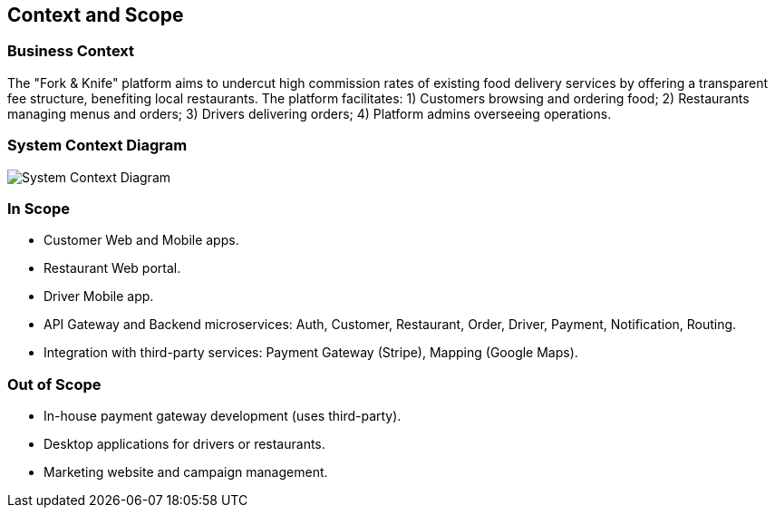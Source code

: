 [[section-context-and-scope]]
== Context and Scope

=== Business Context
The "Fork & Knife" platform aims to undercut high commission rates of existing food delivery services by offering a transparent fee structure, benefiting local restaurants. The platform facilitates: 1) Customers browsing and ordering food; 2) Restaurants managing menus and orders; 3) Drivers delivering orders; 4) Platform admins overseeing operations.

=== System Context Diagram
image::diagrams/forkknife_context.svg[System Context Diagram]

=== In Scope
* Customer Web and Mobile apps.
* Restaurant Web portal.
* Driver Mobile app.
* API Gateway and Backend microservices: Auth, Customer, Restaurant, Order, Driver, Payment, Notification, Routing.
* Integration with third-party services: Payment Gateway (Stripe), Mapping (Google Maps).

=== Out of Scope
* In-house payment gateway development (uses third-party).
* Desktop applications for drivers or restaurants.
* Marketing website and campaign management.

